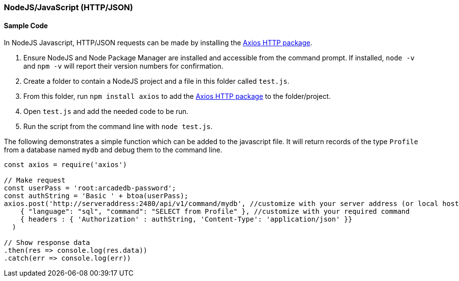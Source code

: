 [[http-api-nodejs]]
=== NodeJS/JavaScript (HTTP/JSON)

[discrete]
==== Sample Code

In NodeJS Javascript, HTTP/JSON requests can be made by installing the https://www.npmjs.com/package/axios[Axios HTTP package]. 

1. Ensure NodeJS and Node Package Manager are installed and accessible from the command prompt. If installed, `node -v` and `npm -v` will report their version numbers for confirmation.
2. Create a folder to contain a NodeJS project and a file in this folder called `test.js`. 
3. From this folder, run `npm install axios` to add the https://www.npmjs.com/package/axios[Axios HTTP package] to the folder/project.
4. Open `test.js` and add the needed code to be run.
5. Run the script from the command line with `node test.js`.

The following demonstrates a simple function which can be added to the javascript file. It will return records of the type `Profile` from a database named `mydb` and debug them to the command line.

[source,shell]
----
const axios = require('axios') 

// Make request 
const userPass = 'root:arcadedb-password';
const authString = 'Basic ' + btoa(userPass);
axios.post('http://serveraddress:2480/api/v1/command/mydb', //customize with your server address (or local host) and db name
    { "language": "sql", "command": "SELECT from Profile" }, //customize with your required command
    { headers : { 'Authorization' : authString, 'Content-Type': 'application/json' }}
  )

// Show response data 
.then(res => console.log(res.data)) 
.catch(err => console.log(err))
----
